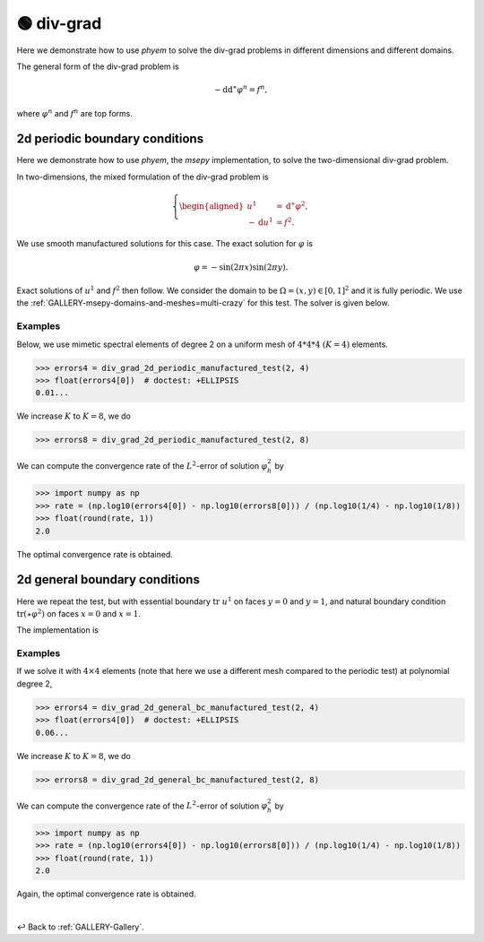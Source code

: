 

.. testsetup:: *

    from web.source.gallery.div_grad.outer_periodic import div_grad_2d_periodic_manufactured_test
    from web.source.gallery.div_grad.outer import div_grad_2d_general_bc_manufactured_test

.. testcleanup::

    pass


.. _GALLERY-Laplacian-div-grad:

===========
🟢 div-grad
===========



Here we demonstrate how to use *phyem* to solve the div-grad problems in different dimensions and
different domains.

The general form of the div-grad problem is

.. math::

    -\mathrm{d} \mathrm{d}^{\ast} \varphi^n = f^n,

where :math:`\varphi^n` and :math:`f^n` are top forms.



2d periodic boundary conditions
===============================

Here we demonstrate how to use *phyem*, the *msepy* implementation, to solve the two-dimensional div-grad problem.

In two-dimensions, the mixed formulation of the div-grad problem is

.. math::
    \left\lbrace
    \begin{aligned}
        u ^1 &= \mathrm{d}^{\ast}\varphi^2 ,\\
        - \mathrm{d} u^1 &= f^2.
    \end{aligned}\right.


We use smooth manufactured solutions for this case. The exact solution for :math:`\varphi` is

.. math::
    \varphi = - \sin(2\pi x) \sin(2\pi y).

Exact solutions of :math:`u^1` and :math:`f^2` then follow.
We consider the domain to be :math:`\Omega = (x,y) \in [0,1]^2` and it is fully periodic.
We use the :ref:`GALLERY-msepy-domains-and-meshes=multi-crazy` for this test. The solver is given below.

    .. autofunction:: web.source.gallery.div_grad.outer_periodic.div_grad_2d_periodic_manufactured_test

Examples
--------

Below, we use mimetic spectral elements of degree 2 on a uniform mesh of :math:`4 * 4 * 4` :math:`(K=4)` elements.

>>> errors4 = div_grad_2d_periodic_manufactured_test(2, 4)
>>> float(errors4[0])  # doctest: +ELLIPSIS
0.01...

We increase :math:`K` to :math:`K=8`, we do

>>> errors8 = div_grad_2d_periodic_manufactured_test(2, 8)

We can compute the convergence rate of the :math:`L^2`-error of solution :math:`\varphi_h^2` by

>>> import numpy as np
>>> rate = (np.log10(errors4[0]) - np.log10(errors8[0])) / (np.log10(1/4) - np.log10(1/8))
>>> float(round(rate, 1))
2.0

The optimal convergence rate is obtained.



2d general boundary conditions
==============================

Here we repeat the test, but with essential boundary :math:`\mathrm{tr}\ u^1`
on faces :math:`y=0` and :math:`y=1`, and natural boundary condition
:math:`\mathrm{tr}\left(\star \varphi^2\right)` on faces :math:`x=0` and :math:`x=1`.

The implementation is

    .. autofunction:: web.source.gallery.div_grad.outer.div_grad_2d_general_bc_manufactured_test


Examples
--------

If we solve it with :math:`4\times4` elements
(note that here we use a different mesh compared to the periodic test)
at polynomial degree 2,

>>> errors4 = div_grad_2d_general_bc_manufactured_test(2, 4)
>>> float(errors4[0])  # doctest: +ELLIPSIS
0.06...

We increase :math:`K` to :math:`K=8`, we do

>>> errors8 = div_grad_2d_general_bc_manufactured_test(2, 8)

We can compute the convergence rate of the :math:`L^2`-error of solution :math:`\varphi_h^2` by

>>> import numpy as np
>>> rate = (np.log10(errors4[0]) - np.log10(errors8[0])) / (np.log10(1/4) - np.log10(1/8))
>>> float(round(rate, 1))
2.0

Again, the optimal convergence rate is obtained.


|

↩️  Back to :ref:`GALLERY-Gallery`.
